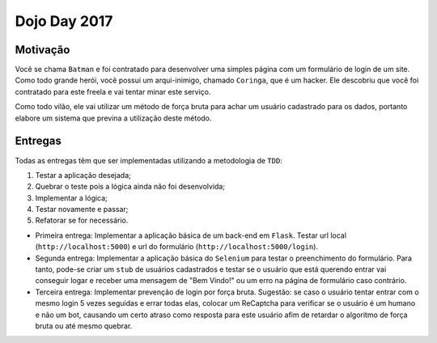 Dojo Day 2017
=============

Motivação
---------

Você se chama ``Batman`` e foi contratado para desenvolver uma simples página com um formulário de login de um site. Como todo grande herói, você possui um arqui-inimigo, chamado ``Coringa``, que é um hacker. Ele descobriu que você foi contratado para este freela e vai tentar minar este serviço.

Como todo vilão, ele vai utilizar um método de força bruta para achar um usuário cadastrado para os dados, portanto elabore um sistema que previna a utilização deste método.

.. image:: http://i.imgur.com/Zl5Mjan.jpg

Entregas
--------

Todas as entregas têm que ser implementadas utilizando a metodologia de ``TDD``:

1. Testar a aplicação desejada;
2. Quebrar o teste pois a lógica ainda não foi desenvolvida;
3. Implementar a lógica;
4. Testar novamente e passar;
5. Refatorar se for necessário.

* Primeira entrega: Implementar a aplicação básica de um back-end em ``Flask``. Testar url local (``http://localhost:5000``) e url do formulário (``http://localhost:5000/login``).

* Segunda entrega: Implementar a aplicação básica do ``Selenium`` para testar o preenchimento do formulário. Para tanto, pode-se criar um ``stub`` de usuários cadastrados e testar se o usuário que está querendo entrar vai conseguir logar e receber uma mensagem de "Bem Vindo!" ou um erro na página de formulário caso contrário.

* Terceira entrega: Implementar prevenção de login por força bruta. Sugestão: se caso o usuário tentar entrar com o mesmo login 5 vezes seguidas e errar todas elas, colocar um ReCaptcha para verificar se o usuário é um humano e não um bot, causando um certo atraso como resposta para este usuário afim de retardar o algoritmo de força bruta ou até mesmo quebrar.
